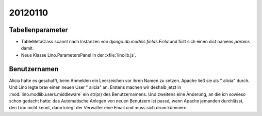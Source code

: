 20120110
========

Tabellenparameter
-----------------

- TableMetaClass scannt nach Instanzen von `django.db.models.fields.Field`
  und füllt sich einen dict namens `params` damit.
  
- Neue Klasse Lino.ParametersPanel in der :xfile:`linolib.js`.



Benutzernamen
-------------

Alicia hatte es geschafft, beim Anmelden ein Leerzeichen vor ihren Namen zu setzen. 
Apache ließ sie als " alicia" durch.
Und Lino legte brav einen neuen User " alicia" an.
Erstens machen wir deshalb jetzt 
in :mod:`lino.modlib.users.middleware`
ein strip() des Benutzernamens.
Und zweitens eine Änderung, an die ich sowieso schon gedacht hatte:
das Automatische Anlegen von neuen Benutzern ist passé,
wenn Apache jemanden durchlässt, den Lino nicht kennt, dann 
kriegt der Verwalter eine Email und muss sich drum kümmern.



